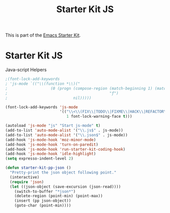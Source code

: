 #+TITLE: Starter Kit JS
#+OPTIONS: toc:nil num:nil ^:nil

This is part of the [[file:starter-kit.org][Emacs Starter Kit]].

* Starter Kit JS
Java-script Helpers

#+begin_src emacs-lisp
;(font-lock-add-keywords
; 'js-mode `(("\\(function *\\)("
;                   (0 (progn (compose-region (match-beginning 1) (match-end 1)
;                                             "ƒ")
;                             nil)))))
#+end_src

#+begin_src emacs-lisp
(font-lock-add-keywords 'js-mode
                        '(("\\<\\(FIX\\|TODO\\|FIXME\\|HACK\\|REFACTOR\\):"
                           1 font-lock-warning-face t)))
#+end_src

#+begin_src emacs-lisp
  (autoload 'js-mode "js" "Start js-mode" t)
  (add-to-list 'auto-mode-alist '("\\.js$" . js-mode))
  (add-to-list 'auto-mode-alist '("\\.json$" . js-mode))
  (add-hook 'js-mode-hook 'moz-minor-mode)
  (add-hook 'js-mode-hook 'turn-on-paredit)
  (add-hook 'js-mode-hook 'run-starter-kit-coding-hook)
  (add-hook 'js-mode-hook 'idle-highlight)
  (setq expresso-indent-level 2)
#+end_src

#+begin_src emacs-lisp
(defun starter-kit-pp-json ()
  "Pretty-print the json object following point."
  (interactive)
  (require 'json)
  (let ((json-object (save-excursion (json-read))))
    (switch-to-buffer "*json*")
    (delete-region (point-min) (point-max))
    (insert (pp json-object))
    (goto-char (point-min))))
#+end_src
